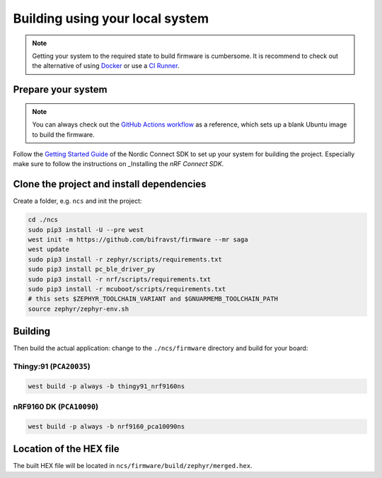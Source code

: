 ================================================================================
Building using your local system
================================================================================

.. note::

    Getting your system to the required state to build firmware
    is cumbersome. It is recommend to check out the alternative of using
    `Docker <./BuildingUsingDocker.html>`_ or use a `CI Runner <./BuildingUsingGitHub.html>`_.

Prepare your system
================================================================================

.. note::

    You can always check out the
    `GitHub Actions workflow <https://github.com/bifravst/firmware/blob/saga/.github/workflows/build-and-release.yaml>`_
    as a reference, which sets up a blank Ubuntu image to build the firmware.

Follow the
`Getting Started Guide <http://developer.nordicsemi.com/nRF_Connect_SDK/doc/latest/nrf/getting_started.html>`_
of the Nordic Connect SDK to set up your system for building the
project. Especially make sure to follow the instructions on _Installing
the *nRF Connect SDK*.

Clone the project and install dependencies
================================================================================

Create a folder, e.g. ``ncs`` and init the project:

.. code-block:: bash

    cd ./ncs
    sudo pip3 install -U --pre west
    west init -m https://github.com/bifravst/firmware --mr saga
    west update
    sudo pip3 install -r zephyr/scripts/requirements.txt
    sudo pip3 install pc_ble_driver_py
    sudo pip3 install -r nrf/scripts/requirements.txt
    sudo pip3 install -r mcuboot/scripts/requirements.txt
    # this sets $ZEPHYR_TOOLCHAIN_VARIANT and $GNUARMEMB_TOOLCHAIN_PATH
    source zephyr/zephyr-env.sh

Building
================================================================================

Then build the actual application: change to the
``./ncs/firmware`` directory and build for your board:

Thingy:91 (``PCA20035``)
--------------------------------------------------------------------------------

.. code-block:: bash

    west build -p always -b thingy91_nrf9160ns

nRF9160 DK (``PCA10090``)
--------------------------------------------------------------------------------

.. code-block:: bash

    west build -p always -b nrf9160_pca10090ns

Location of the HEX file
================================================================================

The built HEX file will be located in
``ncs/firmware/build/zephyr/merged.hex``.
